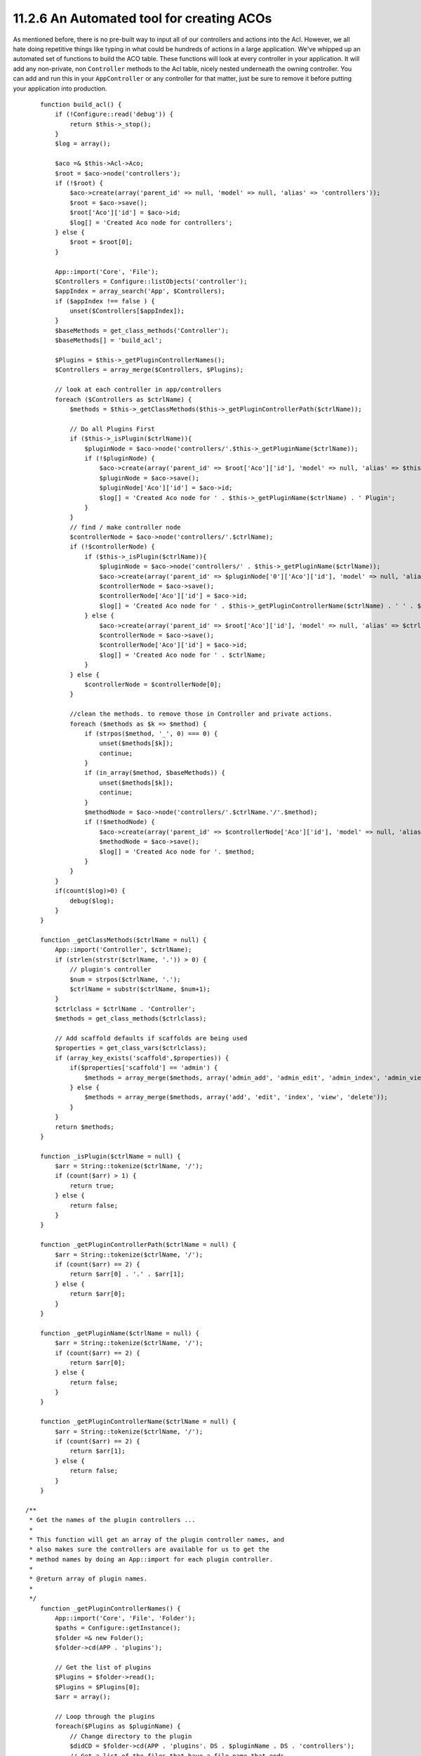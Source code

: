 11.2.6 An Automated tool for creating ACOs
------------------------------------------

As mentioned before, there is no pre-built way to input all of our
controllers and actions into the Acl. However, we all hate doing
repetitive things like typing in what could be hundreds of actions
in a large application. We've whipped up an automated set of
functions to build the ACO table. These functions will look at
every controller in your application. It will add any non-private,
non ``Controller`` methods to the Acl table, nicely nested
underneath the owning controller. You can add and run this in your
``AppController`` or any controller for that matter, just be sure
to remove it before putting your application into production.

::

        function build_acl() {
            if (!Configure::read('debug')) {
                return $this->_stop();
            }
            $log = array();
    
            $aco =& $this->Acl->Aco;
            $root = $aco->node('controllers');
            if (!$root) {
                $aco->create(array('parent_id' => null, 'model' => null, 'alias' => 'controllers'));
                $root = $aco->save();
                $root['Aco']['id'] = $aco->id; 
                $log[] = 'Created Aco node for controllers';
            } else {
                $root = $root[0];
            }   
    
            App::import('Core', 'File');
            $Controllers = Configure::listObjects('controller');
            $appIndex = array_search('App', $Controllers);
            if ($appIndex !== false ) {
                unset($Controllers[$appIndex]);
            }
            $baseMethods = get_class_methods('Controller');
            $baseMethods[] = 'build_acl';
    
            $Plugins = $this->_getPluginControllerNames();
            $Controllers = array_merge($Controllers, $Plugins);
    
            // look at each controller in app/controllers
            foreach ($Controllers as $ctrlName) {
                $methods = $this->_getClassMethods($this->_getPluginControllerPath($ctrlName));
    
                // Do all Plugins First
                if ($this->_isPlugin($ctrlName)){
                    $pluginNode = $aco->node('controllers/'.$this->_getPluginName($ctrlName));
                    if (!$pluginNode) {
                        $aco->create(array('parent_id' => $root['Aco']['id'], 'model' => null, 'alias' => $this->_getPluginName($ctrlName)));
                        $pluginNode = $aco->save();
                        $pluginNode['Aco']['id'] = $aco->id;
                        $log[] = 'Created Aco node for ' . $this->_getPluginName($ctrlName) . ' Plugin';
                    }
                }
                // find / make controller node
                $controllerNode = $aco->node('controllers/'.$ctrlName);
                if (!$controllerNode) {
                    if ($this->_isPlugin($ctrlName)){
                        $pluginNode = $aco->node('controllers/' . $this->_getPluginName($ctrlName));
                        $aco->create(array('parent_id' => $pluginNode['0']['Aco']['id'], 'model' => null, 'alias' => $this->_getPluginControllerName($ctrlName)));
                        $controllerNode = $aco->save();
                        $controllerNode['Aco']['id'] = $aco->id;
                        $log[] = 'Created Aco node for ' . $this->_getPluginControllerName($ctrlName) . ' ' . $this->_getPluginName($ctrlName) . ' Plugin Controller';
                    } else {
                        $aco->create(array('parent_id' => $root['Aco']['id'], 'model' => null, 'alias' => $ctrlName));
                        $controllerNode = $aco->save();
                        $controllerNode['Aco']['id'] = $aco->id;
                        $log[] = 'Created Aco node for ' . $ctrlName;
                    }
                } else {
                    $controllerNode = $controllerNode[0];
                }
    
                //clean the methods. to remove those in Controller and private actions.
                foreach ($methods as $k => $method) {
                    if (strpos($method, '_', 0) === 0) {
                        unset($methods[$k]);
                        continue;
                    }
                    if (in_array($method, $baseMethods)) {
                        unset($methods[$k]);
                        continue;
                    }
                    $methodNode = $aco->node('controllers/'.$ctrlName.'/'.$method);
                    if (!$methodNode) {
                        $aco->create(array('parent_id' => $controllerNode['Aco']['id'], 'model' => null, 'alias' => $method));
                        $methodNode = $aco->save();
                        $log[] = 'Created Aco node for '. $method;
                    }
                }
            }
            if(count($log)>0) {
                debug($log);
            }
        }
    
        function _getClassMethods($ctrlName = null) {
            App::import('Controller', $ctrlName);
            if (strlen(strstr($ctrlName, '.')) > 0) {
                // plugin's controller
                $num = strpos($ctrlName, '.');
                $ctrlName = substr($ctrlName, $num+1);
            }
            $ctrlclass = $ctrlName . 'Controller';
            $methods = get_class_methods($ctrlclass);
    
            // Add scaffold defaults if scaffolds are being used
            $properties = get_class_vars($ctrlclass);
            if (array_key_exists('scaffold',$properties)) {
                if($properties['scaffold'] == 'admin') {
                    $methods = array_merge($methods, array('admin_add', 'admin_edit', 'admin_index', 'admin_view', 'admin_delete'));
                } else {
                    $methods = array_merge($methods, array('add', 'edit', 'index', 'view', 'delete'));
                }
            }
            return $methods;
        }
    
        function _isPlugin($ctrlName = null) {
            $arr = String::tokenize($ctrlName, '/');
            if (count($arr) > 1) {
                return true;
            } else {
                return false;
            }
        }
    
        function _getPluginControllerPath($ctrlName = null) {
            $arr = String::tokenize($ctrlName, '/');
            if (count($arr) == 2) {
                return $arr[0] . '.' . $arr[1];
            } else {
                return $arr[0];
            }
        }
    
        function _getPluginName($ctrlName = null) {
            $arr = String::tokenize($ctrlName, '/');
            if (count($arr) == 2) {
                return $arr[0];
            } else {
                return false;
            }
        }
    
        function _getPluginControllerName($ctrlName = null) {
            $arr = String::tokenize($ctrlName, '/');
            if (count($arr) == 2) {
                return $arr[1];
            } else {
                return false;
            }
        }
    
    /**
     * Get the names of the plugin controllers ...
     * 
     * This function will get an array of the plugin controller names, and
     * also makes sure the controllers are available for us to get the 
     * method names by doing an App::import for each plugin controller.
     *
     * @return array of plugin names.
     *
     */
        function _getPluginControllerNames() {
            App::import('Core', 'File', 'Folder');
            $paths = Configure::getInstance();
            $folder =& new Folder();
            $folder->cd(APP . 'plugins');
    
            // Get the list of plugins
            $Plugins = $folder->read();
            $Plugins = $Plugins[0];
            $arr = array();
    
            // Loop through the plugins
            foreach($Plugins as $pluginName) {
                // Change directory to the plugin
                $didCD = $folder->cd(APP . 'plugins'. DS . $pluginName . DS . 'controllers');
                // Get a list of the files that have a file name that ends
                // with controller.php
                $files = $folder->findRecursive('.*_controller\.php');
    
                // Loop through the controllers we found in the plugins directory
                foreach($files as $fileName) {
                    // Get the base file name
                    $file = basename($fileName);
    
                    // Get the controller name
                    $file = Inflector::camelize(substr($file, 0, strlen($file)-strlen('_controller.php')));
                    if (!preg_match('/^'. Inflector::humanize($pluginName). 'App/', $file)) {
                        if (!App::import('Controller', $pluginName.'.'.$file)) {
                            debug('Error importing '.$file.' for plugin '.$pluginName);
                        } else {
                            /// Now prepend the Plugin name ...
                            // This is required to allow us to fetch the method names.
                            $arr[] = Inflector::humanize($pluginName) . "/" . $file;
                        }
                    }
                }
            }
            return $arr;
        }

Now run the action in your browser, eg.
http://localhost/groups/build\_acl, This will build your ACO
table.

You might want to keep this function around as it will add new
ACO's for all of the controllers & actions that are in your
application any time you run it. It does not remove nodes for
actions that no longer exist though. Now that all the heavy lifting
is done, we need to set up some permissions, and remove the code
that disabled ``AuthComponent`` earlier.

The original code on this page did not take into account that you
might use plugins for your application, and in order for you to
have seamless plugin support in your Acl-controlled application, we
have updated the above code to automatically include the correct
plugins wherever necessary. Note that running this action will
place some debug statements at the top of your browser page as to
what Plugin/Controller/Action was added to the ACO tree and what
was not.
